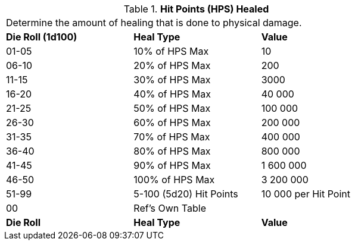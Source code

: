// Table 50.11 Hit Points (HPS) Healed
.*Hit Points (HPS) Healed*
[width="75%",cols="^,<,<",frame="all", stripes="even"]
|===
3+<|Determine the amount of healing that is done to physical damage. 
s|Die Roll (1d100)
s|Heal Type
s|Value

|01-05
|10% of HPS Max
|10

|06-10
|20% of HPS Max
|200

|11-15
|30% of HPS Max
|3000

|16-20
|40% of HPS Max
|40 000

|21-25
|50% of HPS Max
|100 000

|26-30
|60% of HPS Max
|200 000

|31-35
|70% of HPS Max
|400 000

|36-40
|80% of HPS Max
|800 000

|41-45
|90% of HPS Max
|1 600 000

|46-50
|100% of HPS Max
|3 200 000

|51-99
|5-100 (5d20) Hit Points
|10 000 per Hit Point

|00
|Ref's Own Table
|

s|Die Roll
s|Heal Type
s|Value


|===

